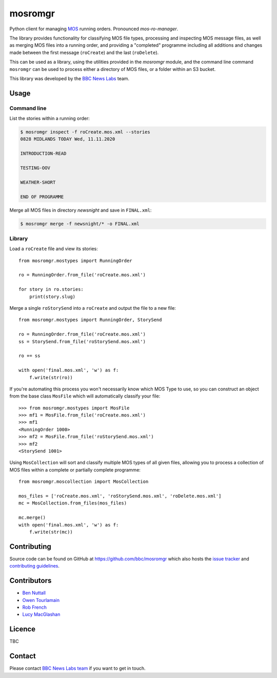 ========
mosromgr
========

Python client for managing `MOS`_ running orders. Pronounced *mos-ro-manager*.

.. _MOS: http://mosprotocol.com/

.. image:: docs/images/mos.jpg
    :target: http://mosprotocol.com/
    :align: center

The library provides functionality for classifying MOS file types, processing and
inspecting MOS message files, as well as merging MOS files into a running order,
and providing a "completed" programme including all additions and changes made
between the first message (``roCreate``) and the last (``roDelete``).

This can be used as a library, using the utilities provided in the *mosromgr*
module, and the command line command ``mosromgr`` can be used to process either
a directory of MOS files, or a folder within an S3 bucket.

This library was developed by the `BBC News Labs`_ team.

.. _BBC News Labs: https://bbcnewslabs.co.uk/

Usage
=====

Command line
------------

List the stories within a running order:

.. code-block:: console

    $ mosromgr inspect -f roCreate.mos.xml --stories
    0828 MIDLANDS TODAY Wed, 11.11.2020

    INTRODUCTION-READ

    TESTING-OOV

    WEATHER-SHORT

    END OF PROGRAMME

Merge all MOS files in directory `newsnight` and save in ``FINAL.xml``:

.. code-block:: console

    $ mosromgr merge -f newsnight/* -o FINAL.xml

Library
-------

Load a ``roCreate`` file and view its stories::

    from mosromgr.mostypes import RunningOrder

    ro = RunningOrder.from_file('roCreate.mos.xml')

    for story in ro.stories:
        print(story.slug)

Merge a single ``roStorySend`` into a ``roCreate`` and output the file to a new
file::

    from mosromgr.mostypes import RunningOrder, StorySend

    ro = RunningOrder.from_file('roCreate.mos.xml')
    ss = StorySend.from_file('roStorySend.mos.xml')

    ro += ss

    with open('final.mos.xml', 'w') as f:
        f.write(str(ro))

If you're automating this process you won't necessarily know which MOS Type to
use, so you can construct an object from the base class ``MosFile`` which will
automatically classify your file::

    >>> from mosromgr.mostypes import MosFile
    >>> mf1 = MosFile.from_file('roCreate.mos.xml')
    >>> mf1
    <RunningOrder 1000>
    >>> mf2 = MosFile.from_file('roStorySend.mos.xml')
    >>> mf2
    <StorySend 1001>

Using ``MosCollection`` will sort and classify multiple MOS types of all given
files, allowing you to process a collection of MOS files within a complete or
partially complete programme::

    from mosromgr.moscollection import MosCollection

    mos_files = ['roCreate.mos.xml', 'roStorySend.mos.xml', 'roDelete.mos.xml']
    mc = MosCollection.from_files(mos_files)

    mc.merge()
    with open('final.mos.xml', 'w') as f:
        f.write(str(mc))

Contributing
============

Source code can be found on GitHub at https://github.com/bbc/mosromgr which
also hosts the `issue tracker`_ and `contributing guidelines`_.

.. _issue tracker: https://github.com/bbc/mosromgr/issues
.. _contributing guidelines: https://github.com/bbc/mosromgr/blob/main/CONTRIBUTING.md

Contributors
============

- `Ben Nuttall`_
- `Owen Tourlamain`_
- `Rob French`_
- `Lucy MacGlashan`_

.. _Ben Nuttall: https://github.com/bennuttall
.. _Owen Tourlamain: https://github.com/OwenTourlamain
.. _Rob French: https://github.com/FrencR
.. _Lucy MacGlashan: https://github.com/lannem

Licence
=======

TBC

Contact
=======

Please contact `BBC News Labs team`_ if you want to get in touch.

.. _BBC News Labs team: mailto:BBCNewsLabsTeam@bbc.co.uk
